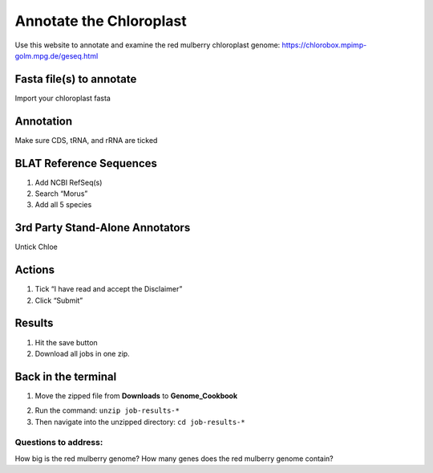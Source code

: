 Annotate the Chloroplast
=========================
Use this website to annotate and examine the red mulberry chloroplast genome:
https://chlorobox.mpimp-golm.mpg.de/geseq.html

Fasta file(s) to annotate
^^^^^^^^^^^^^^^^^^^^^^^^

Import your chloroplast fasta

.. figure:: ../source/media/chlorobox1.png

Annotation
^^^^^^^^^^^^^^^^^^^^^^^^
Make sure CDS, tRNA, and rRNA are ticked

.. figure:: ../source/media/chlorobox2.png

BLAT Reference Sequences
^^^^^^^^^^^^^^^^^^^^^^^^
1. Add NCBI RefSeq(s)
2. Search “Morus”
3. Add all 5 species 

.. figure:: ../source/media/chlorobox3.png

3rd Party Stand-Alone Annotators
^^^^^^^^^^^^^^^^^^^^^^^^
Untick Chloe

.. figure:: ../source/media/chlorobox4.png

Actions
^^^^^^^^^^^^^^^^^^^^^^^^
1. Tick “I have read and accept the Disclaimer”
2. Click “Submit”

.. figure:: ../source/media/chlorobox5.png

Results
^^^^^^^^^^^^^^^^^^^^^^^^
1. Hit the save button
2. Download all jobs in one zip.


.. figure:: ../source/media/chlorobox6.png

Back in the terminal
^^^^^^^^^^^^^^^^^^^^
1. Move the zipped file from **Downloads** to **Genome_Cookbook**

.. code-block:: bash
    mv /Users/<character_name>/Downloads/job-results-* /Users/<character_name>/Desktop/Genome_Cookbook/
    cd /Users/<character_name>/Desktop/Genome_Cookbook/

2. Run the command: ``unzip job-results-*``
3. Then navigate into the unzipped directory: ``cd job-results-*``

Questions to address:
""""""""""""""""""""
How big is the red mulberry genome?
How many genes does the red mulberry genome contain?

.. code-block:: bash
    cat *_GFF3.gff3 | grep -c "gene\t" -

